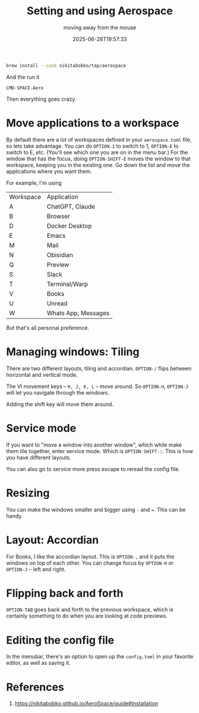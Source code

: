 #+title: Setting and using Aerospace
#+subtitle: moving away from the mouse
#+tags[]: aerospace osx
#+date: 2025-06-28T19:57:33

#+begin_src bash
  brew install --cask nikitabobko/tap/aerospace
#+end_src

And the run it

=CMD-SPACE-Aero=

Then everything goes crazy.

* Move applications to a workspace

By default there are a lot of workspaces defined in your
=aerospace.toml= file, so lets take advantage.  You can do =OPTION-1= to
switch to 1, =OPTION-E= to switch to E, etc.  (You'll see which one you
are on in the menu bar.)  For the window that has the focus, doing
=OPTION-SHIFT-E= moves the window to that workspace, keeping you in the
existing one.  Go down the list and move the applications where you
want them.

For example, I'm using 

#+ATTR_HTML: :class table table-striped
| Workspace | Application         |
| A         | ChatGPT, Claude     |
| B         | Browser             |
| D         | Docker Desktop      |
| E         | Emacs               |
| M         | Mail                |
| N         | Obisidian           |
| Q         | Preview             |
| S         | Slack               |
| T         | Terminal/Warp       |
| V         | Books               |
| U         | Unread              |
| W         | Whats App, Messages |

But that's all personal preference.

* Managing windows: Tiling

There are two different layouts, tiling and accordian.  =OPTION-/= flips
between horizontal and vertical mode.

The VI movement keys -- =H, J, K, L= -- move around.  So =OPTION-H=,
=OPTION-J= will let you navigate through the windows.

Adding the shift key will move them around.

* Service mode

If you want to "move a window into another window", which while make
them tile together, enter service mode.  Which is =OPTION-SHIFT-:=.
This is how you have different layouts.

You can also go to service more press escape to reread the config
file.

* Resizing

You can make the windows smaller and bigger using =-= and ===.  This can
be handy.

* Layout: Accordian

For Books, I like the accordian layout.  This is =OPTION-,= and it puts
the windows on top of each other.  You can change focus by =OPTION-H= or
=OPTION-J= -- left and right.

* Flipping back and forth

=OPTION-TAB= goes back and forth to the previous workspace, which is
certainly something to do when you are looking at code previews.

* Editing the config file

In the menubar, there's an option to open up the =config.toml= in your
favorite editor, as well as saving it.

* References

1. https://nikitabobko.github.io/AeroSpace/guide#installation
   
# Local Variables:
# eval: (add-hook 'after-save-hook (lambda ()(org-babel-tangle)) nil t)
# End:
